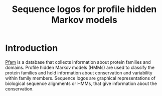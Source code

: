 #+title:Sequence logos for profile hidden Markov models
* Introduction

  [[https://pfam.xfam.org/][Pfam]] is a database that collects information about protein families
  and domains.  Profile hidden Markov models (HMMs) are used to
  classify the protein families and hold information about
  conservation and variability within family members.  Sequence logos
  are graphical representations of biological sequence alignments or
  HMMs, that give information about the conservation.

  
